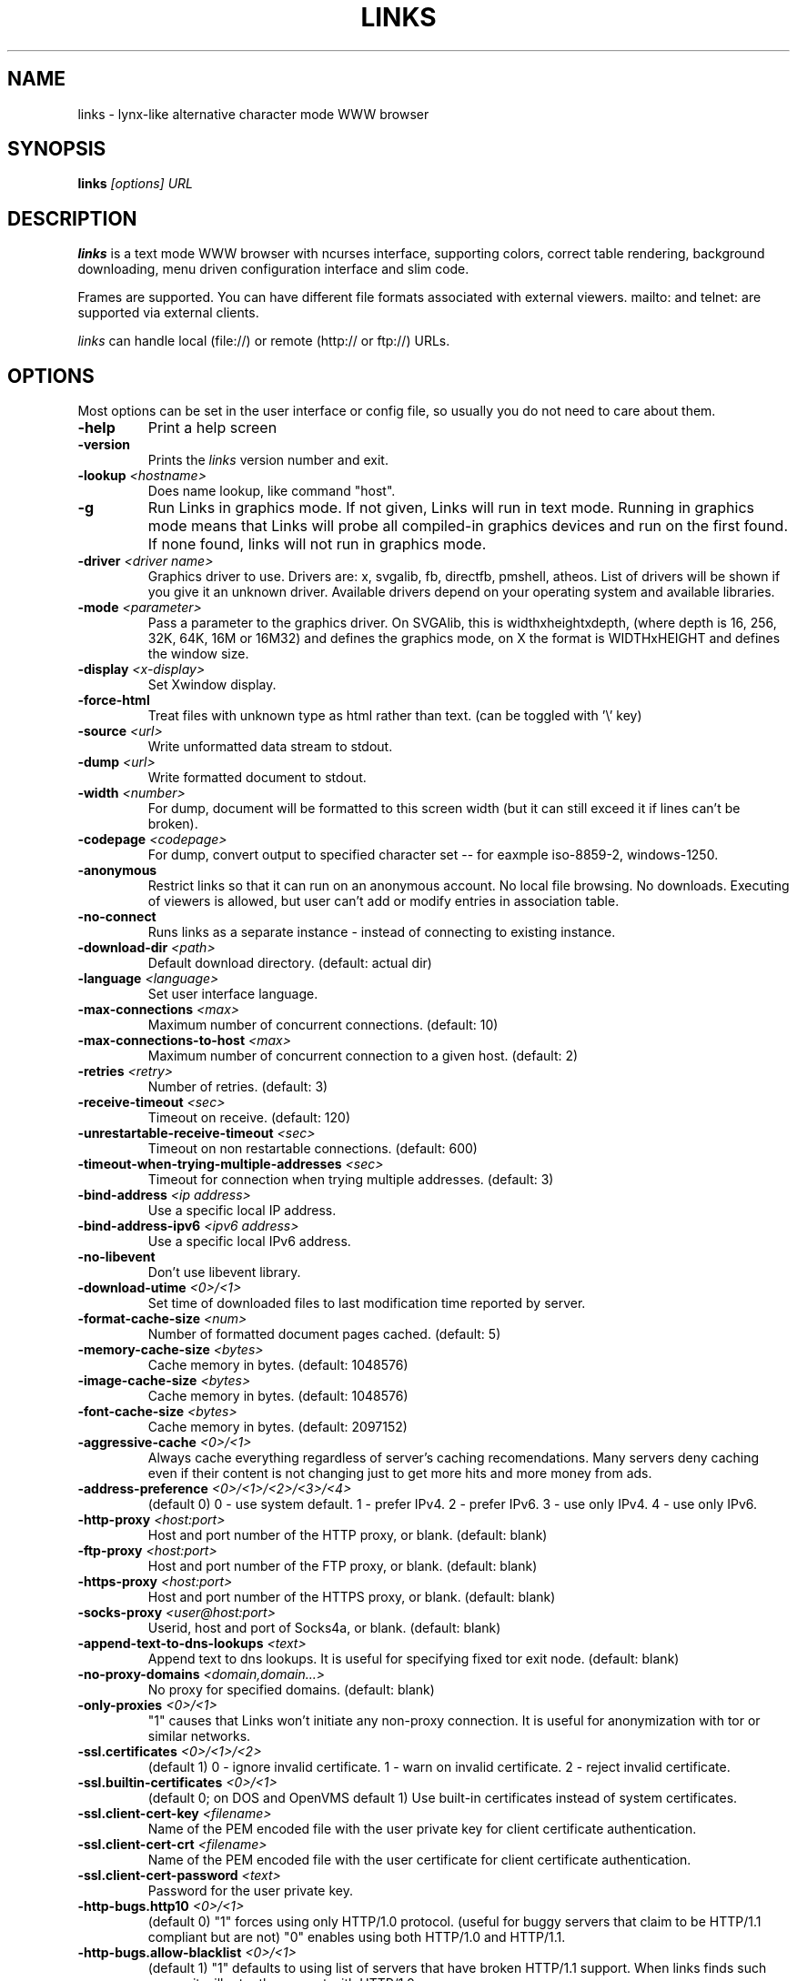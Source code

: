 .TH LINKS 1 links\-VERSION
.SH NAME
links \- lynx-like alternative character mode WWW browser
.SH SYNOPSIS
.B links
.I "[options] URL"
.SH DESCRIPTION
.B links
is a text mode WWW browser with ncurses interface, supporting
colors, correct table rendering, background downloading, menu
driven configuration interface and slim code.
.P
Frames are supported. You can have different file formats
associated with external viewers. mailto: and telnet:
are supported via external clients.
.P
.I links
can handle local (file://) or remote (http:// or ftp://) URLs.
.PP

.SH OPTIONS
Most options can be set in the user
interface or config file, so usually you do not need to care about them.

.TP
\f3-help\f1
Print a help screen

.TP
\f3-version\f1
Prints the
.I links
version number and exit.

.TP
\f3-lookup \f2<hostname>\f1
Does name lookup, like command "host".

.TP
\f3-g\f1
Run Links in graphics mode. If not given, Links will run in text mode.
Running in graphics mode means that Links will probe all compiled-in graphics
devices and run on the first found. If none found, links will not run in
graphics mode.

.TP
\f3-driver \f2<driver name>\f1
Graphics driver to use. Drivers are: x, svgalib, fb, directfb, pmshell,
atheos.
List of drivers will be shown if you give it an unknown driver.
Available drivers depend on your operating system and available libraries.

.TP
\f3-mode \f2<parameter>\f1
Pass a parameter to the graphics driver. On SVGAlib, this is widthxheightxdepth,
(where depth is 16, 256, 32K, 64K, 16M or 16M32) and defines the graphics mode, on X the format is WIDTHxHEIGHT and defines the
window size.

.TP
\f3-display \f2<x-display>\f1
Set Xwindow display.

.TP
\f3-force-html\f1
Treat files with unknown type as html rather than text.
(can be toggled with '\\' key)

.TP
\f3-source \f2<url>\f1
Write unformatted data stream to stdout.

.TP
\f3-dump \f2<url>\f1
Write formatted document to stdout.

.TP
\f3-width \f2<number>\f1
For dump, document will be formatted to this screen width (but it can still
exceed it if lines can't be broken).

.TP
\f3-codepage \f2<codepage>\f1
For dump, convert output to specified character set --
for eaxmple iso-8859-2, windows-1250.

.TP
\f3-anonymous\f1
Restrict links so that it can run on an anonymous account.
No local file browsing. No downloads. Executing of viewers
is allowed, but user can't add or modify entries in
association table.

.TP
\f3-no-connect\f1
Runs links as a separate instance - instead of connecting to
existing instance.

.TP
\f3-download-dir \f2<path>\f1
Default download directory.
(default: actual dir)

.TP
\f3-language \f2<language>\f1
Set user interface language.

.TP
\f3-max-connections \f2<max>\f1
Maximum number of concurrent connections.
(default: 10)

.TP
\f3-max-connections-to-host \f2<max>\f1
Maximum number of concurrent connection to a given host.
(default: 2)

.TP
\f3-retries \f2<retry>\f1
Number of retries.
(default: 3)

.TP
\f3-receive-timeout \f2<sec>\f1
Timeout on receive.
(default: 120)

.TP
\f3-unrestartable-receive-timeout \f2<sec>\f1
Timeout on non restartable connections.
(default: 600)

.TP
\f3-timeout-when-trying-multiple-addresses \f2<sec>\f1
Timeout for connection when trying multiple addresses.
(default: 3)

.TP
\f3-bind-address \f2<ip address>\f1
Use a specific local IP address.

.TP
\f3-bind-address-ipv6 \f2<ipv6 address>\f1
Use a specific local IPv6 address.

.TP
\f3-no-libevent\f1
Don't use libevent library.

.TP
\f3-download-utime \f2<0>/<1>\f1
Set time of downloaded files to last modification time reported by server.

.TP
\f3-format-cache-size \f2<num>\f1
Number of formatted document pages cached.
(default: 5)

.TP
\f3-memory-cache-size \f2<bytes>\f1
Cache memory in bytes.
(default: 1048576)

.TP
\f3-image-cache-size \f2<bytes>\f1
Cache memory in bytes.
(default: 1048576)

.TP
\f3-font-cache-size \f2<bytes>\f1
Cache memory in bytes.
(default: 2097152)

.TP
\f3-aggressive-cache \f2<0>/<1>\f1
Always cache everything regardless of server's caching recomendations.
Many servers deny caching even if their content is not changing
just to get more hits and more money from ads.

.TP
\f3-address-preference \f2<0>/<1>/<2>/<3>/<4>\f1
(default 0)
0 - use system default.
1 - prefer IPv4.
2 - prefer IPv6.
3 - use only IPv4.
4 - use only IPv6.

.TP
\f3-http-proxy \f2<host:port>\f1
Host and port number of the HTTP proxy, or blank.
(default: blank)

.TP
\f3-ftp-proxy \f2<host:port>\f1
Host and port number of the FTP proxy, or blank.
(default: blank)

.TP
\f3-https-proxy \f2<host:port>\f1
Host and port number of the HTTPS proxy, or blank.
(default: blank)

.TP
\f3-socks-proxy \f2<user@host:port>\f1
Userid, host and port of Socks4a, or blank.
(default: blank)

.TP
\f3-append-text-to-dns-lookups \f2<text>\f1
Append text to dns lookups. It is useful for specifying fixed tor exit node.
(default: blank)

.TP
\f3-no-proxy-domains \f2<domain,domain...>\f1
No proxy for specified domains.
(default: blank)

.TP
\f3-only-proxies \f2<0>/<1>\f1
"1" causes that Links won't initiate any non-proxy connection.
It is useful for anonymization with tor or similar networks.

.TP
\f3-ssl.certificates \f2<0>/<1>/<2>\f1
(default 1)
0 - ignore invalid certificate.
1 - warn on invalid certificate.
2 - reject invalid certificate.

.TP
\f3-ssl.builtin-certificates \f2<0>/<1>\f1
(default 0; on DOS and OpenVMS default 1)
Use built-in certificates instead of system certificates.

.TP
\f3-ssl.client-cert-key \f2<filename>\f1
Name of the PEM encoded file with the user private key for client certificate authentication.

.TP
\f3-ssl.client-cert-crt \f2<filename>\f1
Name of the PEM encoded file with the user certificate for client certificate authentication.

.TP
\f3-ssl.client-cert-password \f2<text>\f1
Password for the user private key.

.TP
\f3-http-bugs.http10 \f2<0>/<1>\f1
(default 0) "1" forces using only HTTP/1.0 protocol. (useful for buggy servers
that claim to be HTTP/1.1 compliant but are not)
"0" enables using both HTTP/1.0 and HTTP/1.1.

.TP
\f3-http-bugs.allow-blacklist \f2<0>/<1>\f1
(default 1)
"1" defaults to using list of servers that have broken HTTP/1.1 support.
When links finds such server, it will retry the request with HTTP/1.0.

.TP
\f3-http-bugs.bug-302-redirect \f2<0>/<1>\f1
(default 1)
Process 302 redirect in a way that is incompatible with RFC1945 and RFC2068,
but the same as Netscape and MSIE. Many pages depend on it.

.TP
\f3-http-bugs.bug-post-no-keepalive \f2<0>/<1>\f1
(default 0)
No keepalive connection after post requests. For some buggy servers.

.TP
\f3-http-bugs.bug-no-accept-charset \f2<0>/<1>\f1
(default 0)
Do not send Accept-Charset field of HTTP header. Because it is too long
some servers will deny the request. Other servers will convert content
to plain ascii when Accept-Charset is missing.

.TP
\f3-http-bugs.no-compression \f2<0>/<1>\f1
(default 0) "1" causes that links won't advertise HTTP compression support (but
it will still accept compressed data). Use it when you communicate with server
that has broken compression support.

.TP
\f3-http-bugs.retry-internal-errors \f2<0>/<1>\f1
(default 0)
Retry on internal server errors (50x).

.TP
\f3-http.fake-firefox \f2<0>/<1>\f1
(default 0)
Fake that the browser is Firefox in the HTTP header.

.TP
\f3-http.fake-referer \f2<string>\f1
Fake referer value.

.TP
\f3-http.fake-user-agent \f2<string>\f1
Fake user agent value.

.TP
\f3-http.extra-header \f2<string>\f1
Extra string added to HTTP header.

.TP
\f3-ftp.anonymous-password \f2<string>\f1
Password for anonymous ftp access.

.TP
\f3-ftp.use-passive \f2<0>/<1>\f1
Use ftp PASV command to bypass firewalls.

.TP
\f3-ftp.use-erpt-epsv \f2<0>/<1>\f1
Use EPRT and EPSV commands instead of PORT and PASV.

.TP
\f3-ftp.fast \f2<0>/<1>\f1
Send more ftp commands simultaneously. Faster response when
browsing ftp directories, but it is incompatible with RFC
and some servers don't like it.

.TP
\f3-ftp.set-iptos \f2<0>/<1>\f1
Set IP Type-of-service to high throughput on ftp connections.

.TP
\f3-smb.allow-hyperlinks-to-smb \f2<0>/<1>\f1
Allow hyperlinks to SMB protocol.
Disabling this improves security, because internet sites cannot
exploit possible bugs in the SMB client.

.TP
\f3-menu-font-size \f2<size>\f1
Size of font in menu.

.TP
\f3-menu-background-color \f20xRRGGBB\f1
Set menu background color in graphics mode. RRGGBB are hex.

.TP
\f3-menu-foreground-color \f20xRRGGBB\f1
Set menu foreground color in graphics mode. RRGGBB are hex.

.TP
\f3-scroll-bar-area-color \f20xRRGGBB\f1
Set color of scroll bar area. RRGGBB are hex.

.TP
\f3-scroll-bar-bar-color \f20xRRGGBB\f1
Set color of scroll bar. RRGGBB are hex.

.TP
\f3-scroll-bar-frame-color \f20xRRGGBB\f1
Set color of scroll bar frame. RRGGBB are hex.

.TP
\f3-bookmarks-file \f2<file>\f1
File to store bookmarks.

.TP
\f3-bookmarks-codepage \f2<codepage>\f1
Character set of bookmarks file.

.TP
\f3-save-url-history \f2<0>/<1>\f1
Save URL history on exit.

.TP
\f3-display-red-gamma \f2<fp-value>\f1
Red gamma of display. (default 2.2)

.TP
\f3-display-green-gamma \f2<fp-value>\f1
Green gamma of display. (default 2.2)

.TP
\f3-display-blue-gamma \f2<fp-value>\f1
Blue gamma of display. (default 2.2)

.TP
\f3-user-gamma \f2<fp-value>\f1
Additional gamma. (defult 1)

.TP
\f3-bfu-aspect \f2<fp-value>\f1
Display aspect ration.

.TP
\f3-dither-letters \f2<0>/<1>\f1
Do letter dithering.

.TP
\f3-dither-images \f2<0>/<1>\f1
Do image dithering.

.TP
\f3-display-optimize \f2<0>/<1>/<2>\f1
Optimize for CRT (0), LCD RGB (1), LCD BGR (2).

.TP
\f3-gamma-correction \f2<0>/<1>/<2>\f1
Type of gamma correction:
(default 2)
0 - 8-bit (fast).
1 - 16-bit (slow).
2 - automatically detect according to speed of FPU.

.TP
\f3-overwrite-instead-of-scroll \f2<0>/<1>\f1
Overwrite the screen instead of scrolling it
(valid for svgalib and framebuffer).
Overwriting may or may not be faster, depending on hardware.

.\".TP
.\"\f3-enable-javascript \f2<0>/<1>\f1
.\"Enable javascript.
.\"
.\".TP
.\"\f3-js.verbose-errors \f2<0>/<1>\f1
.\"Display javascript errors.
.\"
.\".TP
.\"\f3-js.verbose-warnings \f2<0>/<1>\f1
.\"Display javascript warnings.
.\"
.\".TP
.\"\f3-js.enable-all-conversions \f2<0>/<1>\f1
.\"Enable conversions between all types in javascript.
.\"
.\".TP
.\"\f3-js.enable-global-resolution \f2<0>/<1>\f1
.\"Resolve global names.
.\"
.\".TP
.\"\f3-js.manual-confirmation \f2<0>/<1>\f1
.\"Ask user to confirm potentially dangerous operations.
.\"(opening windows, going to url etc.) Default 1.
.\"
.\".TP
.\"\f3-js.recursion-depth \f2<integer>\f1
.\"Depth of javascript call stack.
.\"
.\".TP
.\"\f3-js.memory-limit \f2<memory amount>\f1
.\"Amount of kilobytes the javascript may allocate.
.\"
.TP
\f3-html-assume-codepage \f2<codepage>\f1
Use the given codepage when the webpage did not specify
its codepage. (default: ISO 8859-1)

.TP
\f3-html-hard-assume \f2<0>/<1>\f1
Use always character set from "\-html-assume-codepage" no matter
what server sent.

.TP
\f3-html-tables \f2<0>/<1>\f1
Render tables. (0) causes tables being rendered like in lynx.

.TP
\f3-html-frames \f2<0>/<1>\f1
Render frames. (0) causes frames  rendered like in lynx.

.TP
\f3-html-break-long-lines \f2<0>/<1>\f1
Break long lines in <pre> sections.

.TP
\f3-html-images \f2<0>/<1>\f1
Display links to unnamed images as [IMG]

.TP
\f3-html-image-names \f2<0>/<1>\f1
Display filename of an image instead of [IMG].

.TP
\f3-html-display-images \f2<0>/<1>\f1
Display images in graphics mode.

.TP
\f3-html-image-scale \f2<percent>\f1
Scale images in graphics mode.

.TP
\f3-html-bare-image-autoscale \f2<0>/<1>\f1
Autoscale images displayed in full screen.

.TP
\f3-html-numbered-links \f2<0>/<1>\f1
Number links in text mode. Allow quick link selection by typing
link number and enter.

.TP
\f3-html-table-order \f2<0>/<1>\f1
In text mode, walk through table by rows (0) or columns (1).

.TP
\f3-html-auto-refresh \f2<0>/<1>\f1
Process refresh to other page (1), or display link to that page (0).

.TP
\f3-html-target-in-new-window \f2<0>/<1>\f1
Allow opening new windows from html.

.TP
\f3-html-margin \f2<number of spaces>\f1
Margin in text mode.

.TP
\f3-html-user-font-size \f2<size>\f1
Size of font on pages in graphics mode.

.TP
\f3-html-t-text-color \f2<0>-<15>\f1
Text color in text mode.

.TP
\f3-html-t-link-color \f2<0>-<15>\f1
Link color in text mode.

.TP
\f3-html-t-background-color \f2<0>-<7>\f1
Background color in text mode.

.TP
\f3-html-t-ignore-document-color \f2<0>/<1>\f1
Ignore colors specified in html document in text mode.

.TP
\f3-html-g-text-color \f20xRRGGBB\f1
Text color in graphics mode.

.TP
\f3-html-g-link-color \f20xRRGGBB\f1
Link color in graphics mode.

.TP
\f3-html-g-background-color \f20xRRGGBB\f1
Background color in graphics mode.

.TP
\f3-html-g-ignore-document-color \f2<0>/<1>\f1
Ignore colors specified in html document in graphics mode.

.PP
More options can be seen with links \-h

.SH NAVIGATION KEYS
The keys you may use while navigating are
.TP
.B ESC
menu/escape
.TP
.B F9
menu
.TP
.B F10
file menu
.TP
.B TAB
next frame
.TP
.B PGDN
page down
.TP
.B Space
page down
.TP
.B PGUP
page up
.TP
.B b
page up
.TP
.B CursorDOWN
next link/down
.TP
.B CursorUP
prev link/up
.TP
.B INS
scroll up
.TP
.B ^P
scroll up
.TP
.B DEL
scroll down
.TP
.B ^N
scroll down
.TP
.B [
scroll left
.TP
.B ]
scroll right
.TP
.B HOME
home
.TP
.B END
end of page
.TP
.B CursorRIGHT
enter link/press button
.TP
.B ENTER
enter link/press button
.TP
.B CursorLEFT
go back
.TP
.B d
download link
.TP
.B /
search in the page
.TP
.B ?
search back in the page
.TP
.B n
find next match
.TP
.B N
find next match backwards
.TP
.B f
zoom actual frame
.TP
.B ^R
reload page
.TP
.B g
go to URL
.TP
.B G
edit the current URL and goto the result
.TP
.B ^G
edit the current link and goto the result
.TP
.B s
bookmark manager
.TP
.B q
quit, close window if more windows are open
.TP
.B Q
quit without asking
.TP
.B =
document information
.TP
.B \e
toggle HTML source/rendered view

.SH EDITING KEYS
The following keys can be used while editing a line/jumping to a URL:
.TP
.B CursorRIGHT
move right
.TP
.B CursorLEFT
move left
.TP
.B HOME
jump at the beginning
.TP
.B ^A
jump at the beginning
.TP
.B END
jump at the end
.TP
.B ^E
jump at the end
.TP
.B ^X
cut to clipboard
.TP
.B ^B
copy to clipboard
.TP
.B ^V
paste from clipboard
.TP
.B ENTER
enter line
.TP
.B BACKSPACE
delete back character
.TP
.B ^H
delete back character
.TP
.B DEL
delete character
.TP
.B ^D
delete character
.TP
.B ^U
delete from beginning of the line
.TP
.B ^K
delete to the end of the line or delete line (in textarea)
.TP
.B ^W
auto complete line

.SH FILES
.TP
.IP "~/.links/links.cfg"
Per-user configfile, automatically created by
.B links.
.SH PLATFORMS
.B links
is known to work on Linux, FreeBSD, Solaris, IRIX, HPUX, Digital Unix, AIX,
OS/2, BeOS and Win32.
.SH BUGS
You can't upload large files; it takes _lots_ of memory.
.PP
Please report any other bugs you find to Mikulas Patocka
<mikulas@artax.karlin.mff.cuni.cz>

.SH LICENSE
.B links
is free software; you can redistribute it and/or modify
it under the terms of the GNU General Public License as published by
the Free Software Foundation; either version 2 of the License, or
(at your option) any later version.

.SH AUTHOR
.I links
was written by
.B Mikulas Patocka, Karel 'Clock' Kulhavy, Petr 'Brain' Kulhavy, and Martin 'PerM' Pergel.
See file
.I AUTHORS
for a list of people contributing to this project.
.P
The homepage of links can be found at
.BI http://atrey.karlin.mff.cuni.cz/~clock/twibright/links
.P
This manual page was written by Peter Gervai <grin@tolna.net>,
using excerpts from a (yet?) unknown
.I links
fan
for the Debian GNU/Linux system (but may be used by others). Updated by Karel Kulhavy.

.SH "SEE ALSO"
.BR lynx (1),
.BR w3m (1)
